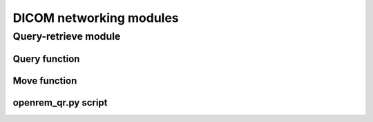 ########################
DICOM networking modules
########################

*********************
Query-retrieve module
*********************

Query function
==============

..  autotask:: openrem.remapp.netdicom.qrscu.qrscu

Move function
=============

..  autotask:: openrem.remapp.netdicom.qrscu.movescu

openrem_qr.py script
====================

..  argparse::
    :module: openrem.remapp.netdicom.qrscu
    :func: _create_parser
    :prog: openrem_qr.py

